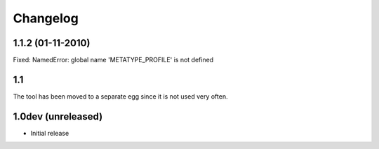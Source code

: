 Changelog
=========

1.1.2 (01-11-2010)
------------------
Fixed: NamedError: global name 'METATYPE_PROFILE' is not defined

1.1
---
The tool has been moved to a separate egg since it is not used very often.

1.0dev (unreleased)
-------------------

- Initial release
